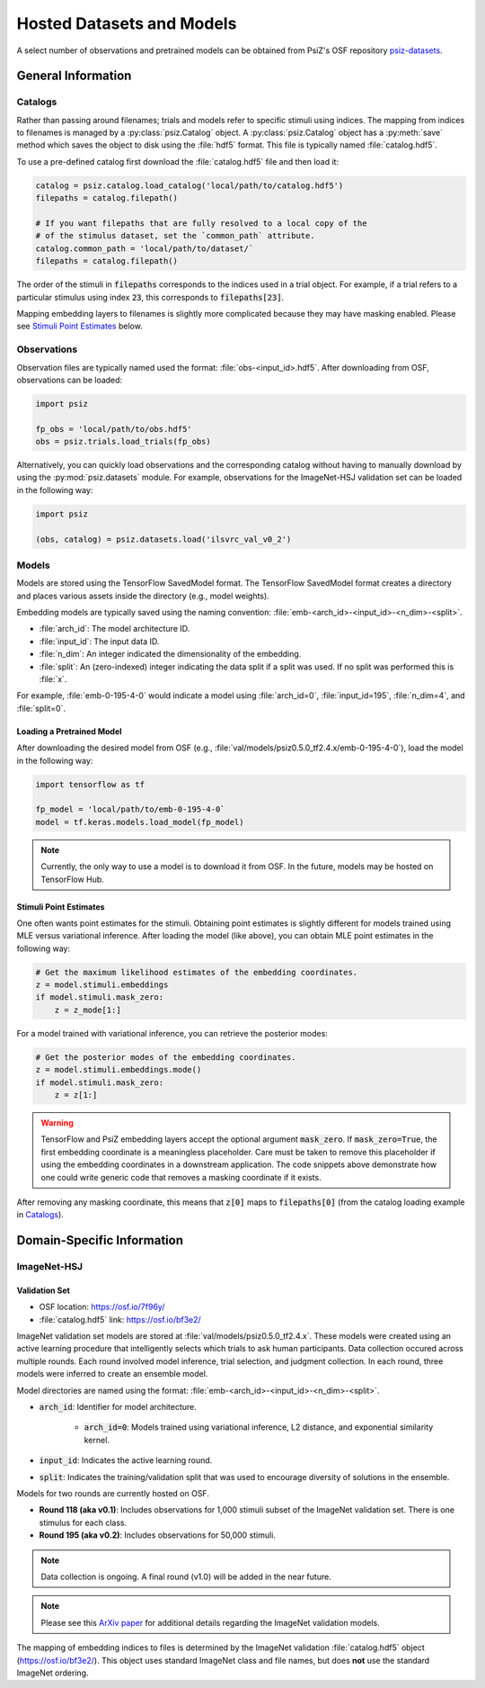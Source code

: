 ##########################
Hosted Datasets and Models
##########################

A select number of observations and pretrained models can be obtained from
PsiZ's OSF repository `psiz-datasets <https://osf.io/cn2s3/>`_.

General Information
===================


Catalogs
--------

Rather than passing around filenames; trials and models refer to specific
stimuli using indices. The mapping from indices to filenames is managed by
a :py:class:`psiz.Catalog` object. A :py:class:`psiz.Catalog` object has a
:py:meth:`save` method which saves the object to disk using the
:file:`hdf5` format. This file is typically named :file:`catalog.hdf5`.

To use a pre-defined catalog first download the :file:`catalog.hdf5` file and
then load it:

.. code-block:: python

    catalog = psiz.catalog.load_catalog('local/path/to/catalog.hdf5')
    filepaths = catalog.filepath()

    # If you want filepaths that are fully resolved to a local copy of the
    # of the stimulus dataset, set the `common_path` attribute.
    catalog.common_path = 'local/path/to/dataset/`
    filepaths = catalog.filepath()

The order of the stimuli in :code:`filepaths` corresponds to the indices used
in a trial object. For example, if a trial refers to a particular stimulus
using index :code:`23`, this corresponds to :code:`filepaths[23]`.

Mapping embedding layers to filenames is slightly more complicated because
they may have masking enabled. Please see `Stimuli Point Estimates`_ below.


Observations
------------

Observation files are typically named used the format:
:file:`obs-<input_id>.hdf5`. After downloading from OSF, observations can be
loaded:

.. code-block:: python

    import psiz

    fp_obs = 'local/path/to/obs.hdf5'
    obs = psiz.trials.load_trials(fp_obs)

Alternatively, you can quickly load observations and the corresponding catalog
without having to manually download by using the
:py:mod:`psiz.datasets` module. For example, observations for the ImageNet-HSJ
validation set can be loaded in the following way:

.. code-block:: python

    import psiz

    (obs, catalog) = psiz.datasets.load('ilsvrc_val_v0_2')    


Models
------

Models are stored using the TensorFlow SavedModel format. The TensorFlow
SavedModel format creates a directory and places various assets inside the
directory (e.g., model weights).

Embedding models are typically saved using the naming convention:
:file:`emb-<arch_id>-<input_id>-<n_dim>-<split>`.

- :file:`arch_id`: The model architecture ID.
- :file:`input_id`: The input data ID.
- :file:`n_dim`: An integer indicated the dimensionality of the embedding.
- :file:`split`: An (zero-indexed) integer indicating the data split if a
  split was used. If no split was performed this is :file:`x`.

For example,
:file:`emb-0-195-4-0` would indicate a model using :file:`arch_id=0`,
:file:`input_id=195`, :file:`n_dim=4`, and :file:`split=0`.


Loading a Pretrained Model
^^^^^^^^^^^^^^^^^^^^^^^^^^

After downloading the desired model from OSF
(e.g., :file:`val/models/psiz0.5.0_tf2.4.x/emb-0-195-4-0`), load the model in the
following way:

.. code-block:: python

    import tensorflow as tf

    fp_model = 'local/path/to/emb-0-195-4-0`
    model = tf.keras.models.load_model(fp_model)

.. note::
    Currently, the only way to use a model is to download it from OSF. In
    the future, models may be hosted on TensorFlow Hub.


Stimuli Point Estimates
^^^^^^^^^^^^^^^^^^^^^^^

One often wants point estimates for the stimuli. Obtaining point estimates is
slightly different for models trained using MLE versus variational inference.
After loading the model (like above), you can obtain MLE point estimates in
the following way:

.. code-block:: python

    # Get the maximum likelihood estimates of the embedding coordinates.
    z = model.stimuli.embeddings
    if model.stimuli.mask_zero:
        z = z_mode[1:]


For a model trained with variational inference, you can retrieve the posterior
modes:

.. code-block:: python

    # Get the posterior modes of the embedding coordinates.
    z = model.stimuli.embeddings.mode()
    if model.stimuli.mask_zero:
        z = z[1:]

.. warning::
    TensorFlow and PsiZ embedding layers accept the optional argument
    :code:`mask_zero`. If :code:`mask_zero=True`, the first embedding
    coordinate is a meaningless placeholder. Care must be taken to remove this
    placeholder if using the embedding coordinates in a downstream
    application. The code snippets above demonstrate how one could write
    generic code that removes a masking coordinate if it exists.

After removing any masking coordinate, this means that :code:`z[0]` maps to
:code:`filepaths[0]` (from the catalog loading example in `Catalogs`_).


Domain-Specific Information
===========================

ImageNet-HSJ
------------

Validation Set
^^^^^^^^^^^^^^

- OSF location: https://osf.io/7f96y/
- :file:`catalog.hdf5` link: https://osf.io/bf3e2/

ImageNet validation set models are stored at :file:`val/models/psiz0.5.0_tf2.4.x​`.
These models were created using an active learning procedure that
intelligently selects which trials to ask human participants. Data collection
occured across multiple rounds. Each round involved model inference, trial
selection, and judgment collection. In each round, three models were inferred
to create an ensemble model.

Model directories are named using the format:
:file:`emb-<arch_id>-<input_id>-<n_dim>-<split>`.

- :code:`arch_id`: Identifier for model architecture.

    - :code:`arch_id=0`: Models trained using variational inference, L2
      distance, and exponential similarity kernel.

- :code:`input_id`: Indicates the active learning round.
- :code:`split`: Indicates the training/validation split that was used to
  encourage diversity of solutions in the ensemble.

Models for two rounds are currently hosted on OSF.

- **Round 118 (aka v0.1)**: Includes observations for 1,000 stimuli subset of the
  ImageNet validation set. There is one stimulus for each class.
- **Round 195 (aka v0.2)**: Includes observations for 50,000 stimuli.

.. note::
    Data collection is ongoing. A final round (v1.0) will be added in the near
    future.

.. note::
    Please see this `ArXiv paper <https://arxiv.org/abs/2011.11015>`_ for
    additional details regarding the ImageNet validation models.

The mapping of embedding indices to files is determined by the ImageNet
validation :file:`catalog.hdf5` object (https://osf.io/bf3e2/). This object
uses standard ImageNet class and file names, but does **not** use the
standard ImageNet ordering.
